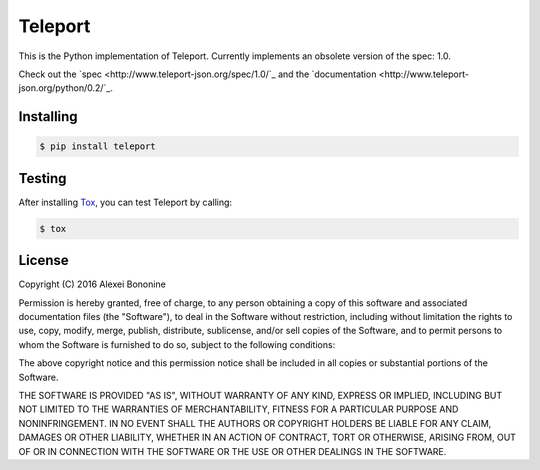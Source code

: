 ========
Teleport
========

This is the Python implementation of Teleport. Currently implements an obsolete version of the spec: 1.0.

Check out the `spec <http://www.teleport-json.org/spec/1.0/`_ and the `documentation <http://www.teleport-json.org/python/0.2/`_.

Installing
----------

.. code:: bash

   $ pip install teleport

Testing
-------

After installing `Tox <https://tox.readthedocs.org/en/latest/>`_, you can test Teleport by calling:

.. code:: bash

   $ tox

License
-------

Copyright (C) 2016 Alexei Bononine

Permission is hereby granted, free of charge, to any person obtaining a copy of this software and associated documentation files (the "Software"), to deal in the Software without restriction, including without limitation the rights to use, copy, modify, merge, publish, distribute, sublicense, and/or sell copies of the Software, and to permit persons to whom the Software is furnished to do so, subject to the following conditions:

The above copyright notice and this permission notice shall be included in all copies or substantial portions of the Software.

THE SOFTWARE IS PROVIDED "AS IS", WITHOUT WARRANTY OF ANY KIND, EXPRESS OR IMPLIED, INCLUDING BUT NOT LIMITED TO THE WARRANTIES OF MERCHANTABILITY, FITNESS FOR A PARTICULAR PURPOSE AND NONINFRINGEMENT. IN NO EVENT SHALL THE AUTHORS OR COPYRIGHT HOLDERS BE LIABLE FOR ANY CLAIM, DAMAGES OR OTHER LIABILITY, WHETHER IN AN ACTION OF CONTRACT, TORT OR OTHERWISE, ARISING FROM, OUT OF OR IN CONNECTION WITH THE SOFTWARE OR THE USE OR OTHER DEALINGS IN THE SOFTWARE.
